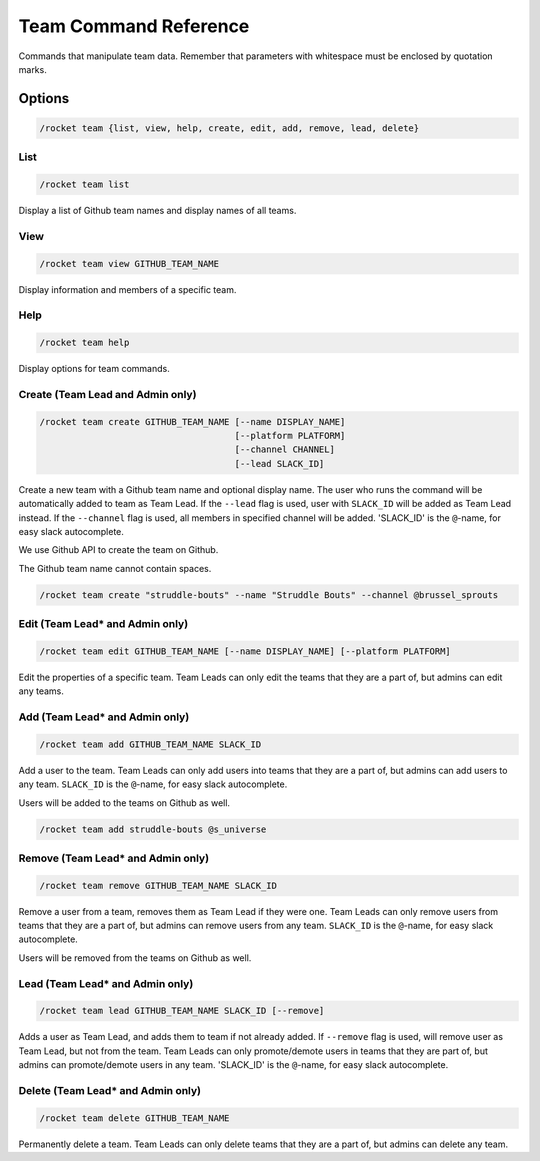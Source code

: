 Team Command Reference
======================

Commands that manipulate team data. Remember that parameters with
whitespace must be enclosed by quotation marks.

Options
-------

.. code:: sh

   /rocket team {list, view, help, create, edit, add, remove, lead, delete}

List
~~~~

.. code:: sh

   /rocket team list

Display a list of Github team names and display names of all teams.

View
~~~~

.. code:: sh

   /rocket team view GITHUB_TEAM_NAME

Display information and members of a specific team.

Help
~~~~

.. code:: sh

   /rocket team help

Display options for team commands.

Create (Team Lead and Admin only)
~~~~~~~~~~~~~~~~~~~~~~~~~~~~~~~~~

.. code:: sh

   /rocket team create GITHUB_TEAM_NAME [--name DISPLAY_NAME]
                                        [--platform PLATFORM]
                                        [--channel CHANNEL]
                                        [--lead SLACK_ID]

Create a new team with a Github team name and optional display name. The
user who runs the command will be automatically added to team as Team
Lead. If the ``--lead`` flag is used, user with ``SLACK_ID`` will be
added as Team Lead instead. If the ``--channel`` flag is used, all
members in specified channel will be added. 'SLACK_ID' is the
``@``-name, for easy slack autocomplete.

We use Github API to create the team on Github.

The Github team name cannot contain spaces.

.. code:: sh

   /rocket team create "struddle-bouts" --name "Struddle Bouts" --channel @brussel_sprouts

Edit (Team Lead\* and Admin only)
~~~~~~~~~~~~~~~~~~~~~~~~~~~~~~~~~

.. code:: sh

   /rocket team edit GITHUB_TEAM_NAME [--name DISPLAY_NAME] [--platform PLATFORM]

Edit the properties of a specific team. Team Leads can only edit the
teams that they are a part of, but admins can edit any teams.

Add (Team Lead\* and Admin only)
~~~~~~~~~~~~~~~~~~~~~~~~~~~~~~~~

.. code:: sh

   /rocket team add GITHUB_TEAM_NAME SLACK_ID

Add a user to the team. Team Leads can only add users into teams that
they are a part of, but admins can add users to any team. ``SLACK_ID``
is the ``@``-name, for easy slack autocomplete.

Users will be added to the teams on Github as well.

.. code:: sh

   /rocket team add struddle-bouts @s_universe

Remove (Team Lead\* and Admin only)
~~~~~~~~~~~~~~~~~~~~~~~~~~~~~~~~~~~

.. code:: sh

   /rocket team remove GITHUB_TEAM_NAME SLACK_ID

Remove a user from a team, removes them as Team Lead if they were one.
Team Leads can only remove users from teams that they are a part of, but
admins can remove users from any team. ``SLACK_ID`` is the ``@``-name,
for easy slack autocomplete.

Users will be removed from the teams on Github as well.

Lead (Team Lead\* and Admin only)
~~~~~~~~~~~~~~~~~~~~~~~~~~~~~~~~~

.. code:: sh

   /rocket team lead GITHUB_TEAM_NAME SLACK_ID [--remove]

Adds a user as Team Lead, and adds them to team if not already added. If
``--remove`` flag is used, will remove user as Team Lead, but not from
the team. Team Leads can only promote/demote users in teams that they
are part of, but admins can promote/demote users in any team. 'SLACK_ID'
is the ``@``-name, for easy slack autocomplete.

Delete (Team Lead\* and Admin only)
~~~~~~~~~~~~~~~~~~~~~~~~~~~~~~~~~~~

.. code:: sh

   /rocket team delete GITHUB_TEAM_NAME

Permanently delete a team. Team Leads can only delete teams that they
are a part of, but admins can delete any team.

